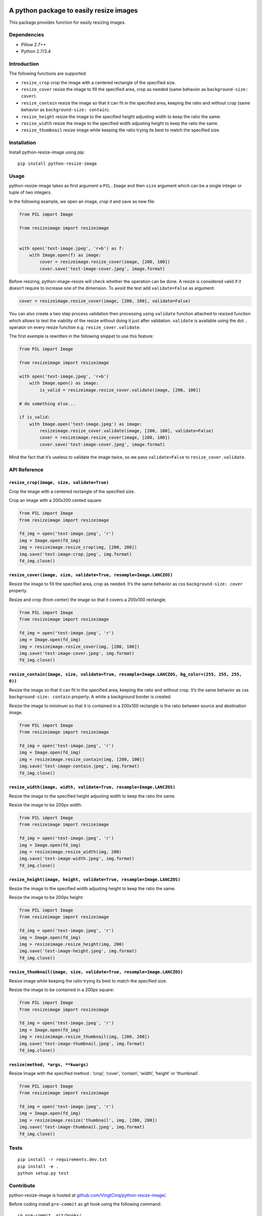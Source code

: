 |python-resize-image v1.1.15 on PyPi| |MIT license| |Stable|

A python package to easily resize images
========================================

This package provides function for easily resizing images.

Dependencies
------------

-  Pillow 2.7++
-  Python 2.7/3.4

Introduction
------------

The following functions are supported:

-  ``resize_crop`` crop the image with a centered rectangle of the
   specified size.
-  ``resize_cover`` resize the image to fill the specified area, crop as
   needed (same behavior as ``background-size: cover``).
-  ``resize_contain`` resize the image so that it can fit in the
   specified area, keeping the ratio and without crop (same behavior as
   ``background-size: contain``).
-  ``resize_height`` resize the image to the specified height adjusting
   width to keep the ratio the same.
-  ``resize_width`` resize the image to the specified width adjusting
   height to keep the ratio the same.
-  ``resize_thumbnail`` resize image while keeping the ratio trying its
   best to match the specified size.

Installation
------------

Install python-resize-image using pip:

::

    pip install python-resize-image

Usage
-----

python-resize-image takes as first argument a ``PIL.Image`` and then
``size`` argument which can be a single integer or tuple of two
integers.

In the following example, we open an image, *crop* it and save as new
file:

.. code:: python

    from PIL import Image

    from resizeimage import resizeimage


    with open('test-image.jpeg', 'r+b') as f:
        with Image.open(f) as image:
            cover = resizeimage.resize_cover(image, [200, 100])
            cover.save('test-image-cover.jpeg', image.format)

Before resizing, python-image-resize will check whether the operation
can be done. A resize is considered valid if it doesn’t require to
increase one of the dimension. To avoid the test add ``validate=False``
as argument:

.. code:: python

    cover = resizeimage.resize_cover(image, [200, 100], validate=False)

You can also create a two step process validation then processing using
``validate`` function attached to resized function which allows to test
the viability of the resize without doing it just after validation.
``validate`` is available using the dot ``.`` operator on every resize
function e.g. ``resize_cover.validate``.

The first exemple is rewritten in the following snippet to use this
feature:

.. code:: python

    from PIL import Image

    from resizeimage import resizeimage

    with open('test-image.jpeg', 'r+b')
        with Image.open() as image:
            is_valid = resizeimage.resize_cover.validate(image, [200, 100])

    # do something else...

    if is_valid:
        with Image.open('test-image.jpeg') as image:
            resizeimage.resize_cover.validate(image, [200, 100], validate=False)
            cover = resizeimage.resize_cover(image, [200, 100]) 
            cover.save('test-image-cover.jpeg', image.format)

Mind the fact that it’s useless to validate the image twice, so we pass
``validate=False`` to ``resize_cover.validate``.

API Reference
-------------

``resize_crop(image, size, validate=True)``
~~~~~~~~~~~~~~~~~~~~~~~~~~~~~~~~~~~~~~~~~~~

Crop the image with a centered rectangle of the specified size.

Crop an image with a 200x200 cented square:

.. code:: python

    from PIL import Image
    from resizeimage import resizeimage

    fd_img = open('test-image.jpeg', 'r')
    img = Image.open(fd_img)
    img = resizeimage.resize_crop(img, [200, 200])
    img.save('test-image-crop.jpeg', img.format)
    fd_img.close()

``resize_cover(image, size, validate=True, resample=Image.LANCZOS)``
~~~~~~~~~~~~~~~~~~~~~~~~~~~~~~~~~~~~~~~~~~~~~~~~~~~~~~~~~~~~~~~~~~~~

Resize the image to fill the specified area, crop as needed. It’s the
same behavior as css ``background-size: cover`` property.

Resize and crop (from center) the image so that it covers a 200x100
rectangle.

.. code:: python

    from PIL import Image
    from resizeimage import resizeimage

    fd_img = open('test-image.jpeg', 'r')
    img = Image.open(fd_img)
    img = resizeimage.resize_cover(img, [200, 100])
    img.save('test-image-cover.jpeg', img.format)
    fd_img.close()

``resize_contain(image, size, validate=True, resample=Image.LANCZOS, bg_color=(255, 255, 255, 0))``
~~~~~~~~~~~~~~~~~~~~~~~~~~~~~~~~~~~~~~~~~~~~~~~~~~~~~~~~~~~~~~~~~~~~~~~~~~~~~~~~~~~~~~~~~~~~~~~~~~~

Resize the image so that it can fit in the specified area, keeping the
ratio and without crop. It’s the same behavior as css
``background-size: contain`` property. A white a background border is
created.

Resize the image to minimum so that it is contained in a 200x100
rectangle is the ratio between source and destination image.

.. code:: python

    from PIL import Image
    from resizeimage import resizeimage

    fd_img = open('test-image.jpeg', 'r')
    img = Image.open(fd_img)
    img = resizeimage.resize_contain(img, [200, 100])
    img.save('test-image-contain.jpeg', img.format)
    fd_img.close()

``resize_width(image, width, validate=True, resample=Image.LANCZOS)``
~~~~~~~~~~~~~~~~~~~~~~~~~~~~~~~~~~~~~~~~~~~~~~~~~~~~~~~~~~~~~~~~~~~~~

Resize the image to the specified height adjusting width to keep the
ratio the same.

Resize the image to be 200px width:

.. code:: python

    from PIL import Image
    from resizeimage import resizeimage

    fd_img = open('test-image.jpeg', 'r')
    img = Image.open(fd_img)
    img = resizeimage.resize_width(img, 200)
    img.save('test-image-width.jpeg', img.format)
    fd_img.close()

``resize_height(image, height, validate=True, resample=Image.LANCZOS)``
~~~~~~~~~~~~~~~~~~~~~~~~~~~~~~~~~~~~~~~~~~~~~~~~~~~~~~~~~~~~~~~~~~~~~~~

Resize the image to the specified width adjusting height to keep the
ratio the same.

Resize the image to be 200px height:

.. code:: python

    from PIL import Image
    from resizeimage import resizeimage

    fd_img = open('test-image.jpeg', 'r')
    img = Image.open(fd_img)
    img = resizeimage.resize_height(img, 200)
    img.save('test-image-height.jpeg', img.format)
    fd_img.close()

``resize_thumbnail(image, size, validate=True, resample=Image.LANCZOS)``
~~~~~~~~~~~~~~~~~~~~~~~~~~~~~~~~~~~~~~~~~~~~~~~~~~~~~~~~~~~~~~~~~~~~~~~~

Resize image while keeping the ratio trying its best to match the
specified size.

Resize the image to be contained in a 200px square:

.. code:: python

    from PIL import Image
    from resizeimage import resizeimage

    fd_img = open('test-image.jpeg', 'r')
    img = Image.open(fd_img)
    img = resizeimage.resize_thumbnail(img, [200, 200])
    img.save('test-image-thumbnail.jpeg', img.format)
    fd_img.close()

``resize(method, *args, **kwargs)``
~~~~~~~~~~~~~~~~~~~~~~~~~~~~~~~~~~~

Resize Image with the specified method : ‘crop’, ‘cover’, ‘contain’,
‘width’, ‘height’ or ‘thumbnail’.

.. code:: python

    from PIL import Image
    from resizeimage import resizeimage

    fd_img = open('test-image.jpeg', 'r')
    img = Image.open(fd_img)
    img = resizeimage.resize('thumbnail', img, [200, 200])
    img.save('test-image-thumbnail.jpeg', img.format)
    fd_img.close()

Tests
-----

::

    pip install -r requirements.dev.txt
    pip install -e .
    python setup.py test

Contribute
----------

python-resize-image is hosted at
`github.com/VingtCinq/python-resize-image/ <https://github.com/VingtCinq/python-resize-image>`__.

Before coding install ``pre-commit`` as git hook using the following
command:

::

    cp pre-commit .git/hooks/

And install the hook and pylint:

::

    pip install git-pylint-commit-hook pylint

If you want to force a commit (you need a good reason to do that) use
``commit`` with the ``-n`` option e.g. ``git commit -n``.

Support
-------

If you are having issues, please let us know.

License
-------

The project is licensed under the MIT License.

.. |python-resize-image v1.1.15 on PyPi| image:: https://img.shields.io/badge/pypi-1.1.15-green.svg
   :target: https://pypi.python.org/pypi/python-resize-image
.. |MIT license| image:: https://img.shields.io/badge/licence-MIT-blue.svg
.. |Stable| image:: https://img.shields.io/badge/status-stable-green.svg

